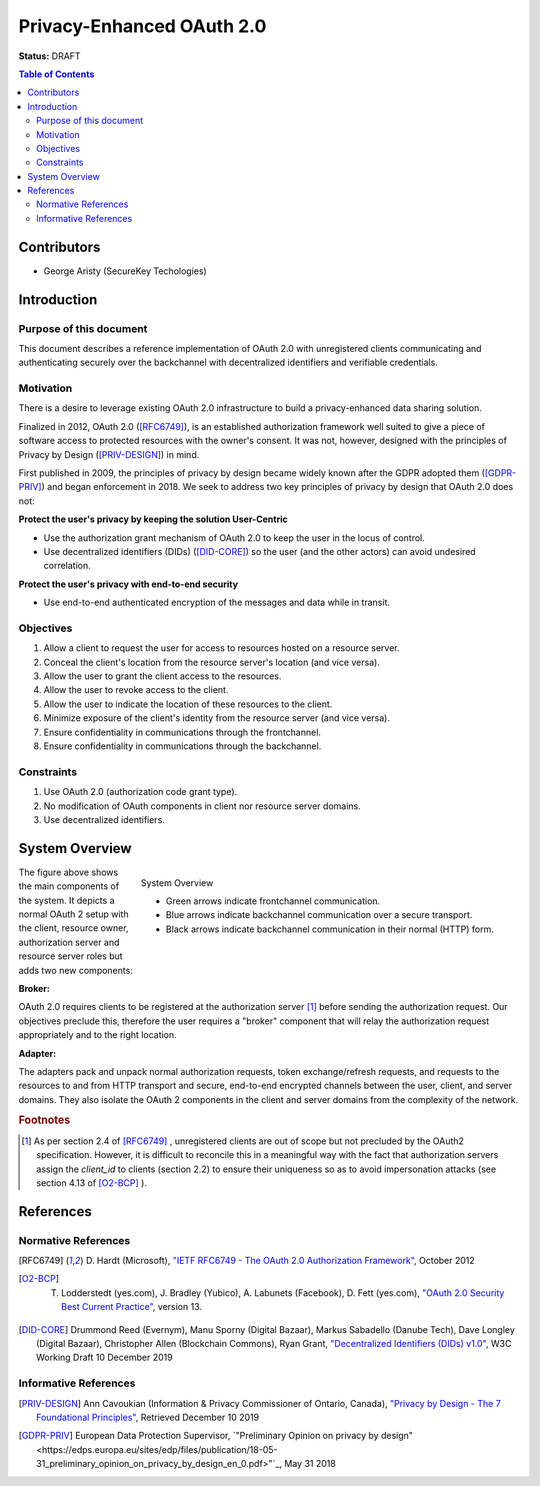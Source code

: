 Privacy-Enhanced OAuth 2.0
==========================

**Status:** DRAFT

.. contents:: Table of Contents
    :local:
    :backlinks: top

Contributors
------------

* George Aristy (SecureKey Techologies)

Introduction
------------

Purpose of this document
^^^^^^^^^^^^^^^^^^^^^^^^

This document describes a reference implementation of OAuth 2.0 with
unregistered clients communicating and authenticating securely over the
backchannel with decentralized identifiers and verifiable credentials.

Motivation
^^^^^^^^^^

There is a desire to leverage existing OAuth 2.0 infrastructure to build a
privacy-enhanced data sharing solution.

Finalized in 2012, OAuth 2.0 ([RFC6749]_), is an established authorization
framework well suited to give a piece of software access to protected
resources with the owner's consent. It was not, however, designed with the
principles of Privacy by Design ([PRIV-DESIGN]_) in mind.

First published in 2009, the principles of privacy by design became widely
known after the GDPR adopted them ([GDPR-PRIV]_) and began enforcement in
2018. We seek to address two key principles of privacy by design that OAuth
2.0 does not:

**Protect the user's privacy by keeping the solution User-Centric**

* Use the authorization grant mechanism of OAuth 2.0 to keep the user in the
  locus of control.
* Use decentralized identifiers (DIDs) ([DID-CORE]_) so the user (and the other
  actors) can avoid undesired correlation.

**Protect the user's privacy with end-to-end security**

* Use end-to-end authenticated encryption of the messages and data while in
  transit.

Objectives
^^^^^^^^^^

#. Allow a client to request the user for access to resources hosted on a resource server.
#. Conceal the client's location from the resource server's location (and vice versa).
#. Allow the user to grant the client access to the resources.
#. Allow the user to revoke access to the client.
#. Allow the user to indicate the location of these resources to the client.
#. Minimize exposure of the client's identity from the resource server (and vice versa).
#. Ensure confidentiality in communications through the frontchannel.
#. Ensure confidentiality in communications through the backchannel.

Constraints
^^^^^^^^^^^

#. Use OAuth 2.0 (authorization code grant type).
#. No modification of OAuth components in client nor resource server domains.
#. Use decentralized identifiers.

System Overview
---------------

.. figure:: images/oauth_didcomm_highlevel.png
    :figclass: align-right
 
    System Overview

    - Green arrows indicate frontchannel communication.
    - Blue arrows indicate backchannel communication over a secure transport.
    - Black arrows indicate backchannel communication in their normal (HTTP) form.

The figure above shows the main components of the system. It depicts a normal
OAuth 2 setup with the client, resource owner, authorization server and
resource server roles but adds two new components:

**Broker:**

OAuth 2.0 requires clients to be registered at the authorization server
[#f1]_ before sending the authorization request. Our objectives preclude
this, therefore the user requires a "broker" component that will relay the
authorization request appropriately and to the right location.

**Adapter:**

The adapters pack and unpack normal authorization requests, token
exchange/refresh requests, and requests to the resources to and from HTTP
transport and secure, end-to-end encrypted channels between the user, client,
and server domains. They also isolate the OAuth 2 components in the client
and server domains from the complexity of the network.

.. rubric:: Footnotes

.. [#f1] As per section 2.4 of [RFC6749]_ , unregistered clients are out of scope but not precluded by the OAuth2 specification. However, it is difficult to reconcile this in a meaningful way with the fact that authorization servers assign the `client_id` to clients (section 2.2) to ensure their uniqueness so as to avoid impersonation attacks (see section 4.13 of [O2-BCP]_ ).


References
----------

Normative References
^^^^^^^^^^^^^^^^^^^^

.. [RFC6749] D. Hardt (Microsoft), `"IETF RFC6749 - The OAuth 2.0 Authorization Framework" <https://tools.ietf.org/html/rfc6749>`_,
          October 2012

.. [O2-BCP] T. Lodderstedt (yes.com), J. Bradley (Yubico), A. Labunets (Facebook), D. Fett (yes.com), `"OAuth 2.0 Security Best Current Practice" <https://tools.ietf.org/html/draft-ietf-oauth-security-topics-13>`_, version 13.

.. [DID-CORE] Drummond Reed (Evernym), Manu Sporny (Digital Bazaar), Markus Sabadello (Danube Tech), Dave Longley (Digital Bazaar), Christopher Allen (Blockchain Commons), Ryan Grant, `"Decentralized Identifiers (DIDs) v1.0" <https://w3c.github.io/did-core/>`_,  W3C Working Draft 10 December 2019

Informative References
^^^^^^^^^^^^^^^^^^^^^^

.. [PRIV-DESIGN] Ann Cavoukian (Information & Privacy Commissioner of Ontario, Canada), `"Privacy by Design - The 7 Foundational Principles" <https://www.ipc.on.ca/wp-content/uploads/Resources/7foundationalprinciples.pdf>`_, Retrieved December 10 2019

.. [GDPR-PRIV] European Data Protection Supervisor, `"Preliminary Opinion on privacy by design" <https://edps.europa.eu/sites/edp/files/publication/18-05-31_preliminary_opinion_on_privacy_by_design_en_0.pdf>"`_, May 31 2018
